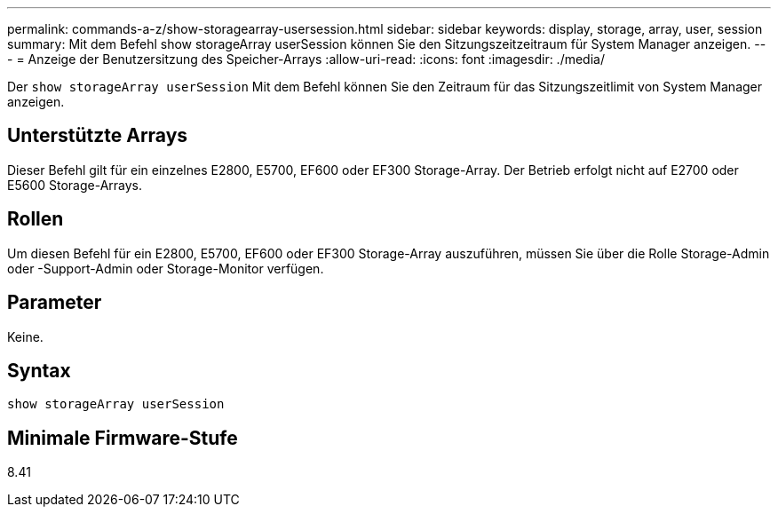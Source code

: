 ---
permalink: commands-a-z/show-storagearray-usersession.html 
sidebar: sidebar 
keywords: display, storage, array, user, session 
summary: Mit dem Befehl show storageArray userSession können Sie den Sitzungszeitzeitraum für System Manager anzeigen. 
---
= Anzeige der Benutzersitzung des Speicher-Arrays
:allow-uri-read: 
:icons: font
:imagesdir: ./media/


[role="lead"]
Der `show storageArray userSession` Mit dem Befehl können Sie den Zeitraum für das Sitzungszeitlimit von System Manager anzeigen.



== Unterstützte Arrays

Dieser Befehl gilt für ein einzelnes E2800, E5700, EF600 oder EF300 Storage-Array. Der Betrieb erfolgt nicht auf E2700 oder E5600 Storage-Arrays.



== Rollen

Um diesen Befehl für ein E2800, E5700, EF600 oder EF300 Storage-Array auszuführen, müssen Sie über die Rolle Storage-Admin oder -Support-Admin oder Storage-Monitor verfügen.



== Parameter

Keine.



== Syntax

[listing]
----
show storageArray userSession
----


== Minimale Firmware-Stufe

8.41
